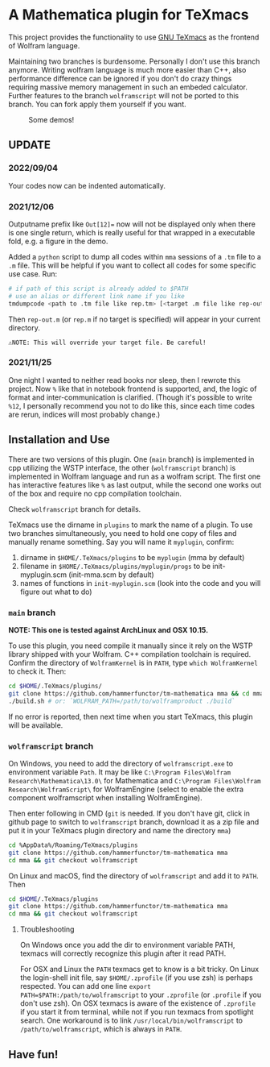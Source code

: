 * A Mathematica plugin for TeXmacs

  This project provides the functionality to use [[https://texmacs.org][GNU TeXmacs]] as the frontend of Wolfram language.

  Maintaining two branches is burdensome. Personally I don't use this branch anymore. Writing wolfram
  language is much more easier than C++, also performance difference can be ignored if you don't do crazy
  things requiring massive memory management in such an embeded calculator. Further
  features to the branch =wolframscript= will not be ported to this branch. You can fork apply them
  yourself if you want.

  #+CAPTION: Some demos!
  [[./demo.png]]

**  UPDATE

*** 2022/09/04
    Your codes now can be indented automatically.

*** 2021/12/06

    Outputname prefix like ~Out[12]=~ now will not be displayed only when there is one single return,
    which is really useful for that wrapped in a executable fold, e.g. a figure in the demo.

    Added a ~python~ script to dump all codes within ~mma~ sessions of a ~.tm~ file to a ~.m~ file. This will be
    helpful if you want to collect all codes for some specific use case. Run:
    #+begin_src sh
      # if path of this script is already added to $PATH
      # use an alias or different link name if you like
      tmdumpcode <path to .tm file like rep.tm> [<target .m file like rep-out.m>]
    #+end_src
    Then ~rep-out.m~ (or ~rep.m~ if no target is specified) will appear in your current directory.

    ~⚠️NOTE: This will override your target file. Be careful!~
*** 2021/11/25

    One night I wanted to neither read books nor sleep, then I rewrote this project.
    Now =%= like that in notebook frontend is supported, and, the logic of format and inter-communication
    is clarified. (Though it's possible to write =%12=, I personally recommend you not to do like this,
    since each time codes are rerun, indices will most probably change.)

** Installation and Use

   There are two versions of this plugin. One (~main~ branch) is implemented in cpp utilizing the WSTP interface,
   the other (~wolframscript~ branch) is implemented in Wolfram language and run as a wolfram script. The
   first one has interactive features like ~%~ as last output, while the second one works out of the box
   and require no cpp compilation toolchain.

   Check ~wolframscript~ branch for details.

   TeXmacs use the dirname in ~plugins~ to mark the name of a plugin. To use two branches simultaneously, you
   need to hold one copy of files and manually rename something. Say you will name it ~myplugin~, confirm:
   1. dirname in ~$HOME/.TeXmacs/plugins~ to be ~myplugin~ (mma by default)
   2. filename in ~$HOME/.TeXmacs/plugins/myplugin/progs~ to be init-myplugin.scm (init-mma.scm by default)
   3. names of functions in ~init-myplugin.scm~ (look into the code and you will figure out what to do)
*** ~main~ branch

    *NOTE: This one is tested against ArchLinux and OSX 10.15.*

    To use this plugin, you need compile it manually since it rely on the WSTP library shipped with your Wolfram.
    C++ compilation toolchain is required.
    Confirm the directory of ~WolframKernel~ is in ~PATH~,  type ~which WolframKernel~ to check it. Then:

    #+begin_src sh
      cd $HOME/.TeXmacs/plugins/
      git clone https://github.com/hammerfunctor/tm-mathematica mma && cd mma
      ./build.sh # or: `WOLFRAM_PATH=/path/to/wolframproduct ./build`
    #+end_src

    If no error is reported, then next time when you start TeXmacs, this plugin will be available.

*** ~wolframscript~ branch
    On Windows, you need to add the directory of ~wolframscript.exe~ to environment variable ~Path~. It may be like
    ~C:\Program Files\Wolfram Research\Mathematica\13.0\~ for Mathematica
    and ~C:\Program Files\Wolfram Research\WolframScript\~ for WolframEngine
    (select to enable the extra component wolframscript when installing WolframEngine).

    Then enter following in CMD (~git~ is needed. If you don't have git, click in github page to switch to ~wolframscript~
    branch, download it as a zip file and put it in your TeXmacs plugin directory and name the directory ~mma~)
    #+begin_src sh
      cd %AppData%/Roaming/TeXmacs/plugins
      git clone https://github.com/hammerfunctor/tm-mathematica mma
      cd mma && git checkout wolframscript
    #+end_src

    On Linux and macOS, find the directory of ~wolframscript~ and add it to ~PATH~. Then
    #+begin_src sh
      cd $HOME/.TeXmacs/plugins
      git clone https://github.com/hammerfunctor/tm-mathematica mma
      cd mma && git checkout wolframscript
    #+end_src

**** Troubleshooting
     On Windows once you add the dir to environment variable PATH, texmacs will correctly recognize this plugin
     after it read PATH.

     For OSX and Linux the ~PATH~ texmacs get to know is a bit tricky. On Linux the login-shell init file, say =$HOME/.zprofile=
     (if you use zsh) is perhaps respected. You can add one line =export PATH=$PATH:/path/to/wolframscript= to your ~.zprofile~
     (or =.profile= if you don't use zsh).
     On OSX texmacs is aware of the existence of ~.zprofile~ if you start it from terminal, while not if you run texmacs from
     spotlight search. One workaround is to link ~/usr/local/bin/wolframscript~ to ~/path/to/wolframscript~, which is always in ~PATH~.

** Have fun!

